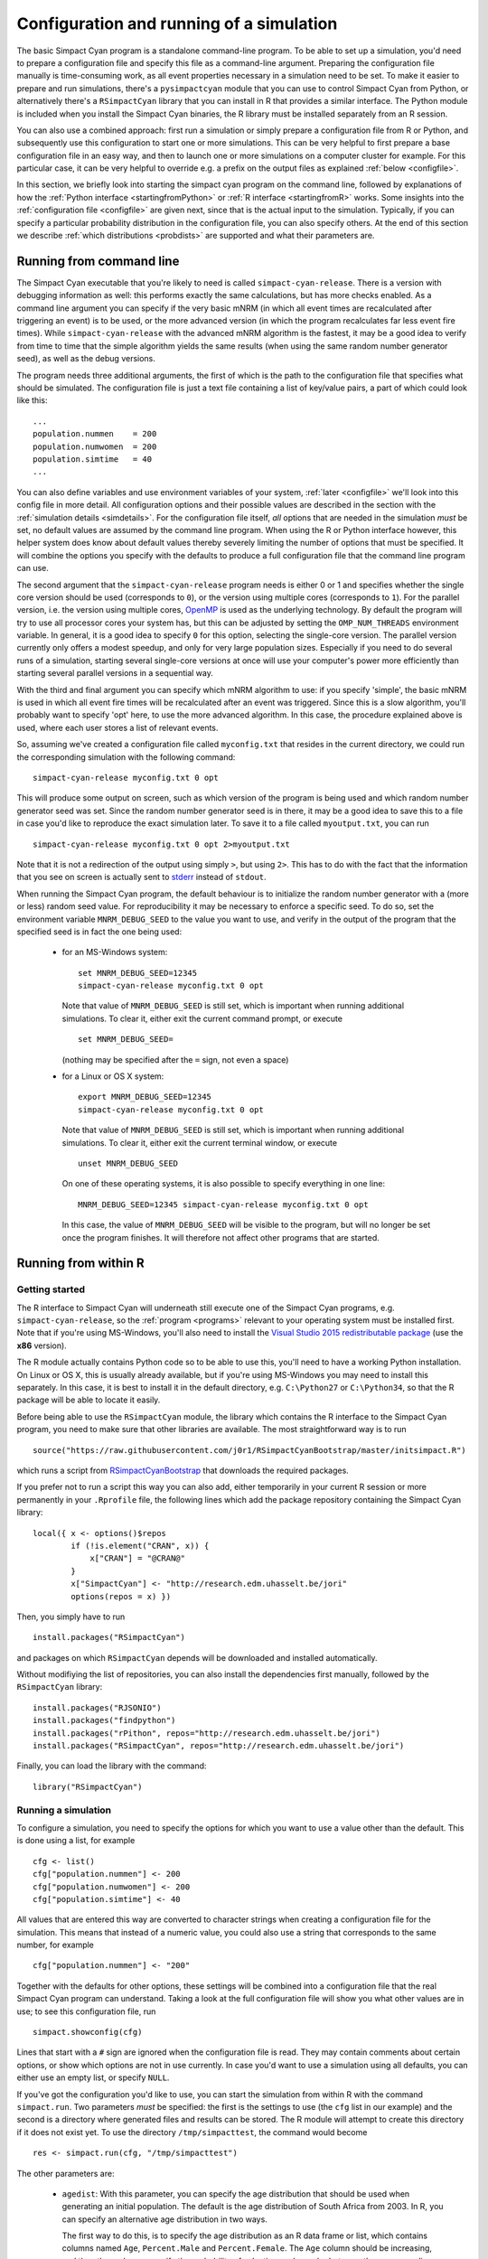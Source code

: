 .. This is just a definition of |br| to be able to force a line break somewhere

.. |br| raw:: html

   <br/>


Configuration and running of a simulation
=========================================

The basic Simpact Cyan program is a standalone command-line program. To be able to
set up a simulation, you'd need to prepare a configuration file and specify this
file as a command-line argument. Preparing the configuration file manually is
time-consuming work, as all event properties necessary in a simulation need to
be set.
To make it easier to prepare and run simulations, there's a ``pysimpactcyan`` module
that you can use to control Simpact Cyan from Python, or alternatively there's
a ``RSimpactCyan`` library that you can install in R that provides a similar
interface. The Python module is included when you install the Simpact Cyan binaries,
the R library must be installed separately from an R session.

You can also use a combined approach: first run a simulation or simply prepare a
configuration file from R or Python, and subsequently use this configuration
to start one or more simulations. This can be very helpful to first prepare a
base configuration file in an easy way, and then to launch one or more simulations
on a computer cluster for example. For this particular case, it can be very
helpful to override e.g. a prefix on the output files as explained :ref:`below <configfile>`.

In this section, we briefly look into starting the simpact cyan program on the
command line, followed by explanations of how the :ref:`Python interface <startingfromPython>`
or :ref:`R interface <startingfromR>` works. Some insights into the :ref:`configuration file <configfile>`
are given next, since that is the actual input to the simulation. Typically, if
you can specify a particular probability distribution in the configuration file,
you can also specify others. At the end of this section we describe 
:ref:`which distributions <probdists>` are supported and what their parameters are.

.. _commandline:

Running from command line 
-------------------------

The Simpact Cyan executable that you're likely to need is called ``simpact-cyan-release``.
There is a version with debugging information as well: this performs exactly the same calculations, but
has more checks enabled. As a command line argument you can specify if the very basic
mNRM (in which all event times are recalculated after triggering an event) is to be
used, or the more advanced version (in which the program recalculates far less event
fire times). While ``simpact-cyan-release`` with the advanced mNRM algorithm is the
fastest, it may be a good idea to verify from time to time that the simple algorithm
yields the same results (when using the same random number generator seed), as well
as the debug versions.

The program needs three additional arguments, the first of which is the path to the
configuration file that specifies what should be simulated. The configuration file
is just a text file containing a list of key/value pairs, a part of which could 
look like this::

    ...
    population.nummen    = 200
    population.numwomen  = 200
    population.simtime   = 40
    ...

You can also define variables and use environment variables of your system, :ref:`later <configfile>`
we'll look into this config file in more detail. All configuration options and their
possible values are described in the section with the :ref:`simulation details <simdetails>`.
For the configuration file itself, *all* options that are needed in the simulation
*must* be set, no default values are assumed by the command line program. When using the
R or Python interface however, this helper system does know about default values
thereby severely limiting the number of options that must be specified. It will combine the
options you specify with the defaults to produce a full configuration file that the
command line program can use.

The second argument that the ``simpact-cyan-release`` program needs is either 0 or 1 and
specifies whether the single core version should be used (corresponds to ``0``), 
or the version using multiple cores (corresponds to ``1``). For the parallel version,
i.e. the version using multiple cores, `OpenMP <https://en.wikipedia.org/wiki/OpenMP>`_
is used as the underlying technology. By default the program will try to use all
processor cores your system has, but this can be adjusted by setting the
``OMP_NUM_THREADS`` environment variable.
In general, it is a good idea to specify ``0`` for this option, selecting the single-core
version. The parallel version currently only offers a modest speedup, and only for very
large population sizes. Especially if you need to do several runs of a simulation, starting
several single-core versions at once will use your computer's power more efficiently
than starting several parallel versions in a sequential way. 

With the third and final argument you can specify which mNRM algorithm to use: if you
specify 'simple', the basic mNRM is used in which all event fire times will be
recalculated after an event was triggered. Since this is a slow algorithm, you'll
probably want to specify 'opt' here, to use the more advanced algorithm. In this
case, the procedure explained above is used, where each user stores a list of
relevant events.

So, assuming we've created a configuration file called ``myconfig.txt`` that resides in
the current directory, we could run the corresponding simulation with the following
command::

    simpact-cyan-release myconfig.txt 0 opt

This will produce some output on screen, such as which version of the program is
being used and which random number generator seed was set. Since the random number
generator seed is in there, it may be a good idea to save this to a file in case
you'd like to reproduce the exact simulation later. To save it to a file called
``myoutput.txt``, you can run ::

    simpact-cyan-release myconfig.txt 0 opt 2>myoutput.txt

Note that it is not a redirection of the output using simply ``>``, but using ``2>``.
This has to do with the fact that the information that you see on screen is actually
sent to `stderr <https://en.wikipedia.org/wiki/Standard_streams>`_ instead of
``stdout``.

When running the Simpact Cyan program, the default behaviour is to initialize the
random number generator with a (more or less) random seed value. For reproducibility
it may be necessary to enforce a specific seed. To do so, set the environment variable
``MNRM_DEBUG_SEED`` to the value you want to use, and verify in the output of the
program that the specified seed is in fact the one being used:

 - for an MS-Windows system::

        set MNRM_DEBUG_SEED=12345
        simpact-cyan-release myconfig.txt 0 opt

   Note that value of ``MNRM_DEBUG_SEED`` is still set, which is important when running
   additional simulations. To clear it, either exit the current command prompt, or
   execute ::

        set MNRM_DEBUG_SEED=

   (nothing may be specified after the ``=`` sign, not even a space)

 - for a Linux or OS X system::

        export MNRM_DEBUG_SEED=12345
        simpact-cyan-release myconfig.txt 0 opt

   Note that value of ``MNRM_DEBUG_SEED`` is still set, which is important when running
   additional simulations. To clear it, either exit the current terminal window, or
   execute ::

        unset MNRM_DEBUG_SEED

   On one of these operating systems, it is also possible to specify everything in
   one line::

        MNRM_DEBUG_SEED=12345 simpact-cyan-release myconfig.txt 0 opt

   In this case, the value of ``MNRM_DEBUG_SEED`` will be visible to the program,
   but will no longer be set once the program finishes. It will therefore not
   affect other programs that are started.

.. _startingfromR:

Running from within R
---------------------

Getting started
^^^^^^^^^^^^^^^

The R interface to Simpact Cyan will underneath still execute one of the
Simpact Cyan programs, e.g. ``simpact-cyan-release``, so the :ref:`program <programs>`
relevant to your operating system must be installed first. Note that if
you're using MS-Windows, you'll also need to install the 
`Visual Studio 2015 redistributable package <https://www.microsoft.com/en-us/download/details.aspx?id=48145>`_
(use the **x86** version).

The R module actually contains Python code so to be able to use this, you'll
need to have a working Python installation. On Linux or OS X, this is usually
already available, but if you're using MS-Windows you may need to install this
separately. In this case, it is best to install it in the default directory,
e.g. ``C:\Python27`` or ``C:\Python34``, so that the R package will be able to
locate it easily.

Before being able to use the ``RSimpactCyan`` module, the library which
contains the R interface to the Simpact Cyan program, you need to make sure that other
libraries are available. The most straightforward way is to run ::

    source("https://raw.githubusercontent.com/j0r1/RSimpactCyanBootstrap/master/initsimpact.R")

which runs a script from `RSimpactCyanBootstrap <https://github.com/j0r1/RSimpactCyanBootstrap>`_ 
that downloads the required packages. 

If you prefer not to run a script this way you can also add, either temporarily 
in your current R session or more permanently in your ``.Rprofile`` file, the 
following lines which add the package repository containing the Simpact Cyan library::

    local({ x <- options()$repos
            if (!is.element("CRAN", x)) { 
                x["CRAN"] = "@CRAN@" 
            }
            x["SimpactCyan"] <- "http://research.edm.uhasselt.be/jori"
            options(repos = x) })

Then, you simply have to run ::

    install.packages("RSimpactCyan")

and packages on which ``RSimpactCyan`` depends will be downloaded and installed
automatically.

Without modifiying the list of repositories, you can also install the dependencies first
manually, followed by the ``RSimpactCyan`` library::

    install.packages("RJSONIO")
    install.packages("findpython")
    install.packages("rPithon", repos="http://research.edm.uhasselt.be/jori")
    install.packages("RSimpactCyan", repos="http://research.edm.uhasselt.be/jori")

Finally, you can load the library with the command::

    library("RSimpactCyan")

Running a simulation
^^^^^^^^^^^^^^^^^^^^

To configure a simulation, you need to specify the options for which you want
to use a value other than the default. This is done using a list, for example ::

    cfg <- list()
    cfg["population.nummen"] <- 200
    cfg["population.numwomen"] <- 200
    cfg["population.simtime"] <- 40

All values that are entered this way are converted to character strings when
creating a configuration file for the simulation. This means that instead of
a numeric value, you could also use a string that corresponds to the same
number, for example ::

    cfg["population.nummen"] <- "200"

Together with the defaults for other options, these settings will be combined into
a configuration file that the real Simpact Cyan program can understand. Taking
a look at the full configuration file will show you what other values are in use;
to see this configuration file, run ::

    simpact.showconfig(cfg)

Lines that start with a ``#`` sign are ignored when the configuration file is read.
They may contain comments about certain options, or show which options are not
in use currently. In case you'd want to use a simulation using all defaults, you can either use an
empty list, or specify ``NULL``. 

If you've got the configuration you'd like to use,
you can start the simulation from within R with the command ``simpact.run``. Two
parameters *must* be specified: the first is the settings to use (the ``cfg`` list
in our example) and the second is a directory where generated files and results
can be stored. The R module will attempt to create this directory if it does not
exist yet. To use the directory ``/tmp/simpacttest``, the command would become ::

    res <- simpact.run(cfg, "/tmp/simpacttest")

The other parameters are:

 - ``agedist``: With this parameter, you can specify the age distribution that should be used
   when generating an initial population. The default is the age distribution of
   South Africa from 2003. In R, you can specify an alternative age distribution
   in two ways. 

   The first way to do this, is to specify the age distribution as an R data frame
   or list, which contains columns named ``Age``, ``Percent.Male`` and ``Percent.Female``.
   The ``Age`` column should be increasing, and the other columns specify the
   probability of selecting each gender between the corresponding age and the next. Before
   the first specified age, this probability is zero, and the last mentioned
   age should have zeroes as the corresponding probabilities. The term probability
   here is not strictly correct: it can be any positive number since the resulting
   distribution will be normed. As an example ::

        ad <- list(Age=c(0,50,100), Percent.Male=c(1,2,0), Percent.Female=c(2,1,0))

   will correspond to an age distribution which limits the age to 100 for everyone.
   Furthermore, there will be twice as many men over 50 than under 50, while for the
   women it's the other way around.

   The other way an age distribution can be specified, is as a CSV file with (at
   least) three columns. The header of this CSV file will not be taken into account,
   instead the first column is assumed to hold the ``Age`` column, the second is
   interpreted as the ``Percent.Male`` column and the third as ``Percent.Female``.

 - ``intervention``: With this simulation intervention setting it is possible to change configuration
   options that are being used at specific times during the simulation. More information
   about how this can be used can be found in the explanation of the 
   :ref:`simulation intervention event <simulationintervention>`.

 - ``release``, ``slowalg``, ``parallel``: These flags specify which precise version of the
   simulation program will be used, and whether the single-core or multi-core version
   is used. The ``release`` parameter is ``TRUE`` by default, yielding the fastest version
   of the selected algorithm. If set to ``FALSE``, many extra checks are performed, all
   of which should pass if the algorithm works as expected.
   
   By default, ``slowalg`` is ``FALSE`` which selects the population-based
   procedure described above. In case this is set to ``TRUE``, the very basic mNRM algorithm is
   used, where all event fire times are recalculated after each event is executed.
   If all works as expected, the two algorithms should produce the same results for
   the same seed (although very small differences are possible due to limited
   numeric precision). The basic algorithm is very slow, keep this in mind if you
   use it.

   The ``parallel`` parameter is ``FALSE`` by default, selecting the version of the
   algorithm that only uses a single processor core. To use the parallel version,
   i.e. to use several processor cores at the same time, this can be set to ``TRUE``.
   The parallel version currently only offers a modest speedup, and only for very
   large population sizes. Especially if you need to do several runs of a simulation, starting
   several single-core versions at once will use your computer's power more efficiently
   than starting several parallel versions in a sequential way. 

 - ``seed``: By default, a more or less random seed value will be used to initialize
   the random number generator that's being using in the simulation. In case you'd like
   to use a specific value for the seed, for example to reproduce results found earlier,
   you can set it here.

 - ``dryrun``: If this is set to ``TRUE``, the necessary configuration files will be
   generated, but the actual simulation is *not* performed. This can come in handy
   to prepare a simulation's settings on your local machine and run one or more
   actual simulations on another machine, e.g. on a computer cluster. In case you'd
   like to perform several runs with the same configuration file, overriding the
   output prefix can be very helpful, as is described in the section on the
   :ref:`configuration file <configfile>`. If you'd like to perform a run that has been
   prepared this way from within R, you can use the ``simpact.run.direct`` function.

 - ``identifierFormat``: Files that are created by the simulation will all start with the 
   same identifier. The identifierFormat parameter specifies what this identifier should be. 
   Special properties start with a percent (``%``) sign, other things are just copied. An 
   overview of these special properties:

    - ``%T``: will expand to the simulation type, e.g. ``simpact-cyan``
    - ``%y``: the current year
    - ``%m``: the current month (number)
    - ``%d``: the current day of the month
    - ``%H``: the current hour
    - ``%M``: the current minute
    - ``%S``: the current second
    - ``%p``: the process ID of the process starting the simulation
    - ``%r``: a random character
    
   The default identifier format ``%T-%y-%m-%d-%H-%M-%S_%p_%r%r%r%r%r%r%r%r-`` would lead to 
   an identifier like ``simpact-cyan-2015-01-15-08-28-10_2425_q85z7m1G-``.

 - ``dataFiles``: if specified, this should be a list where each named entry contains a 
   matrix. These matrices will be written to CSV files, which can be referred to in the
   configuration entries. For example, we could to something like this::

        myMatrix <- matrix(c(1,2,3,4),2,2)
        data <- list()
        data[["csvMatrix"]] <- myMatrix

   To refer to this csv file in the configuration settings, we can use the ``data:``
   prefix, e.g. ::

        cfg <- list()
        cfg["person.geo.dist2d.type"] <- "discrete"
        cfg["person.geo.dist2d.discrete.densfile"] <- "data:csvMatrix"

   The simulation would then be started as follows::

        simpact.run(cfg, "/tmp/simpacttest", dataFiles=data)

The return value of the ``simpact.run`` function contains the paths to generated files
and output files, or in case the ``dryrun`` option was used, of files that will be written
to. The :ref:`output files <outputfiles>` that are produced are described in the corresponding
section.

Other functions
^^^^^^^^^^^^^^^

Apart from ``simpact.showconfig`` and ``simpact.run``, some other functions exist in the
``RSimpactCyan`` library as well:

 - ``simpact.available`` |br|
   This function returns a boolean value, that indicates if the ``RSimpactCyan`` library
   is able to find and use the Simpact Cyan simulation :ref:`program <programs>`.

 - ``simpact.getconfig`` |br|
   This takes a list with config values as input, similar to ``simpact.showconfig``,
   merges it with default settings, and returns the extended configuration list.
   If the second parameter (``show``) is set to ``TRUE``, then the full configuration
   file will be shown on-screen as well.
  
 - ``simpact.run.direct`` |br|
   This function allows you to start a simulation based on a previously created
   (e.g. using the ``dryrun`` setting of ``simpact.run``) configuration file. This
   config file must be set as the first argument, and is always required. Other
   arguments are optional:

    - ``outputFile``: If set to ``NULL``, the output of the Simpact Cyan simulation
      (containing information about the version of the program and the random
      number generator seed) will just appear on screen. If a filename is
      specified here, the output will be written to that file as well.
    - ``release``, ``slowalg``, ``parallel``, ``seed``: Same meaning as in the ``simpact.run``
      function
    - ``destDir``: By default, the simulation will be run in the directory that
      contains the config file. This is important if the config file itself
      specifies files without an *absolute* path name since the directory
      of the config file will then be used as a starting point. If you don't
      want this behaviour and need to select another directory, this parameter
      can be used to set it.

 - ``simpact.set.datadir`` |br|
   The ``RSimpactCyan`` library will try to figure out where the Simpact Cyan
   data files are located. If you want to specify another location, this
   function can be used to do so.

 - ``simpact.set.simulation`` |br|
   The Simpact Cyan package is actually meant to support alternative simulations
   as well. To use such an alternative simulation, this function can be used.
   For example, if ``maxart`` is specified here, instead of running e.g.
   ``simpact-cyan-release`` as underlying program, ``maxart-release`` would be executed
   instead.

.. _startingfromPython:

Running from within Python
--------------------------

Getting started
^^^^^^^^^^^^^^^

The ``pysimpactcyan`` module to control Simpact Cyan from within Python, is 
automatically available once you've installed the :ref:`program <programs>`. Note that if
you're using MS-Windows, you'll also need to install the 
`Visual Studio 2015 redistributable package <https://www.microsoft.com/en-us/download/details.aspx?id=48145>`_
(use the **x86** version).
To load the Simpact Cyan module in a Python script or interactive session, just execute ::

    import pysimpactcyan

This allows you to create an instance of the ``PySimpactCyan`` class that's defined in this
module, let's call it ``simpact``::

    simpact = pysimpactcyan.PySimpactCyan()

Running a simulation
^^^^^^^^^^^^^^^^^^^^

To configure a simulation, you need to specify the options for which you want
to use a value other than the default. This is done using a dictionary, for example ::

    cfg = { }
    cfg["population.nummen"] = 200
    cfg["population.numwomen"] = 200
    cfg["population.simtime"] = 40

All values that are entered this way are converted to character strings when
creating a configuration file for the simulation. This means that instead of
a numeric value, you could also use a string that corresponds to the same
number, for example ::

    cfg["population.nummen"] = "200"

Together with the defaults for other options, these settings will be combined into
a configuration file that the real Simpact Cyan program can understand. Taking
a look at the full configuration file will show you what other values are in use;
to see this configuration file, run ::

    simpact.showConfiguration(cfg)

Lines that start with a ``#`` sign are ignored when the configuration file is read.
They may contain comments about certain options, or show which options are not
in use currently. In case you'd want to use a simulation using all defaults, you can either use an
empty dictionary, or specify ``None``. 

If you've got the configuration you'd like to use,
you can start the simulation from within Python using the ``run`` method of the
Simpact Cyan object you're using. Two
parameters *must* be specified: the first is the settings to use (the ``cfg`` dictionary
in our example) and the second is a directory where generated files and results
can be stored. The Python module will attempt to create this directory if it does not
exist yet. To use the directory ``/tmp/simpacttest``, the command would become ::

    res = simpact.run(cfg, "/tmp/simpacttest")

The other parameters are:

 - ``agedist``: With this parameter, you can specify the age distribution that should be used
   when generating an initial population. The default is the age distribution of
   South Africa from 2003. In Python, you can specify an alternative age distribution
   in two ways. 

   The first way to do this, is to specify the age distribution as a dictionary
   which contains lists of numbers named ``Age``, ``Percent.Male`` and ``Percent.Female``.
   The ``Age`` list should be increasing, and the other lists specify the
   probability of selecting each gender between the corresponding age and the next. Before
   the first specified age, this probability is zero, and the last mentioned
   age should have zeroes as the corresponding probabilities. The term probability
   here is not strictly correct: it can be any positive number since the resulting
   distribution will be normed. As an example ::

        ad = { "Age": [0, 50, 100], "Percent.Male": [1, 2, 0], "Percent.Female": [2, 1, 0] }

   will correspond to an age distribution which limits the age to 100 for everyone.
   Furthermore, there will be twice as many men over 50 than under 50, while for the
   women it's the other way around.

   The other way an age distribution can be specified, is as a CSV file with (at
   least) three columns. The header of this CSV file will not be taken into account,
   instead the first column is assumed to hold the ``Age`` column, the second is
   interpreted as the ``Percent.Male`` column and the third as ``Percent.Female``.

 - ``parallel``, ``opt``, ``release``: These flags specify which precise version of the
   simulation program will be used, and whether the single-core or multi-core version
   is used. The ``release`` parameter is ``True`` by default, yielding the fastest version
   of the selected algorithm. If set to ``False``, many extra checks are performed, all
   of which should pass if the algorithm works as expected.
   
   By default, ``opt`` is ``True`` which selects the population-based
   procedure described above. In case this is set to ``False``, the very basic mNRM algorithm is
   used, where all event fire times are recalculated after each event is executed.
   If all works as expected, the two algorithms should produce the same results for
   the same seed (although very small differences are possible due to limited
   numeric precision). The basic algorithm is very slow, keep this in mind if you
   use it.

   The ``parallel`` parameter is ``False`` by default, selecting the version of the
   algorithm that only uses a single processor core. To use the parallel version,
   i.e. to use several processor cores at the same time, this can be set to ``True``.
   The parallel version currently only offers a modest speedup, and only for very
   large population sizes. Especially if you need to do several runs of a simulation, starting
   several single-core versions at once will use your computer's power more efficiently
   than starting several parallel versions in a sequential way. 

 - ``seed``: By default, a more or less random seed value will be used to initialize
   the random number generator that's being using in the simulation. In case you'd like
   to use a specific value for the seed, for example to reproduce results found earlier,
   you can set it here.

 - ``interventionConfig``: With this simulation intervention setting it is possible to change configuration
   options that are being used at specific times during the simulation. More information
   about how this can be used can be found in the explanation of the 
   :ref:`simulation intervention event <simulationintervention>`.

 - ``dryRun``: If this is set to ``True``, the necessary configuration files will be
   generated, but the actual simulation is _not_ performed. This can come in handy
   to prepare a simulation's settings on your local machine and run one or more
   actual simulations on another machine, e.g. on a computer cluster. In case you'd
   like to perform several runs with the same configuration file, overriding the
   output prefix can be very helpful, as is described in the section on the
   :ref:`configuration file <configfile>`. If you'd like to perform a run that has been
   prepared this way from within Python, you can use the ``runDirect`` method of
   the ``PySimpactCyan`` class.

 - ``identifierFormat``: Files that are created by the simulation will all start with the 
   same identifier. The identifierFormat parameter specifies what this identifier should be. 
   Special properties start with a percent (``%``) sign, other things are just copied. An 
   overview of these special properties:

    - ``%T``: will expand to the simulation type, e.g. ``simpact-cyan``
    - ``%y``: the current year
    - ``%m``: the current month (number)
    - ``%d``: the current day of the month
    - ``%H``: the current hour
    - ``%M``: the current minute
    - ``%S``: the current second
    - ``%p``: the process ID of the process starting the simulation
    - ``%r``: a random character
    
   The default identifier format ``%T-%y-%m-%d-%H-%M-%S_%p_%r%r%r%r%r%r%r%r-`` would lead to 
   an identifier like ``simpact-cyan-2015-01-15-08-28-10_2425_q85z7m1G-``.

 - ``dataFiles``: if specified, this should be a dictionary where each named entry contains a 
   an array of arrays or a Pandas DataFrame. These matrices will be written to CSV files, 
   which can be referred to in the configuration entries. For example, we could to 
   something like this::

        myMatrix = [ [1, 3], [2, 4] ]
        data = { }
        data["csvMatrix"] = myMatrix

   To refer to this csv file in the configuration settings, we can use the ``data:``
   prefix, e.g. ::

        cfg = { }
        cfg["person.geo.dist2d.type"] = "discrete"
        cfg["person.geo.dist2d.discrete.densfile"] = "data:csvMatrix"

   The simulation would then be started as follows::

        simpact.run(cfg, "/tmp/simpacttest", dataFiles=data)

The return value of the ``run`` method contains the paths to generated files
and output files, or in case the ``dryRun`` option was used, of files that will be written
to. The :ref:`output files <outputfiles>` that are produced are described in the corresponding
section.

Other functions
^^^^^^^^^^^^^^^

Apart from the  ``PySimpactCyan`` methods ``showConfiguration`` and ``run``, some other methods
exist in this Python class as well:

 - ``getConfiguration`` |br|
   This takes a dictionary with config values as input, similar to ``showConfiguration``,
   merges it with default settings, and returns the extended configuration dictionary.
   If the second parameter (``show``) is set to ``True``, then the full configuration
   file will be shown on-screen as well.
  
 - ``runDirect`` |br|
   This function allows you to start a simulation based on a previously created
   (e.g. using the ``dryRun`` setting of ``run``) configuration file. This
   config file must be set as the first argument, and is always required. Other
   arguments are optional:

    - ``outputFile``: If set to ``None``, the output of the Simpact Cyan simulation
      (containing information about the version of the program and the random
      number generator seed) will just appear on screen. If a filename is
      specified here, the output will be written to that file as well.
    - ``release``, ``opt``, ``parallel``, ``seed``: Same meaning as in the ``run``
      method.
    - ``destDir``: By default, the simulation will be run in the directory that
      contains the config file. This is important if the config file itself
      specifies files without an *absolute* path name since the directory
      of the config file will then be used as a starting point. If you don't
      want this behaviour and need to select another directory, this parameter
      can be used to set it.

 - ``setSimpactDataDirectory`` |br|
   The ``pysimpactcyan`` module will try to figure out where the Simpact Cyan
   data files are located. If you want to specify another location, this
   function can be used to do so.

 - ``setSimpactDirectory`` |br|
   In case you want to specify that the Simpact Cyan executables are located
   in a specific directory, you can use this function.

 - ``setSimulationPrefix`` |br|
   The Simpact Cyan package is actually meant to support alternative simulations
   as well. To use such an alternative simulation, this function can be used.
   For example, if ``maxart`` is specified here, instead of running e.g.
   ``simpact-cyan-release`` as underlying program, ``maxart-release`` would be executed
   instead.

.. _configfile:

Configuration file and variables
--------------------------------

The actual program that executes the simulation reads its settings from a certain
configuration file. This is also the case when running from R or Python, where
the R or Python interface prepares the configuration file and executes the
simulation program. While this approach makes it much easier to configure and
run simulations, some knowledge of the way the configuration file works can
be helpful.

The basics
^^^^^^^^^^

In essence, the configuration file is just a text file containing key/value pairs.
For example, the line ::

    population.simtime = 100

assigns the value 100 to the simulation setting ``population.simtime``, indicating
that the simulation should run for 100 years. Lines that start with a hash sign (``#``)
are not processed, they can be used for comments. In the config file itself, mathematical
operations are not possible, but if you're using R or Python, you can perform the
operation there, and only let the result appear in the config file. For example, if
you'd do ::

    library("RSimpactCyan")
    cfg <- list()
    cfg["population.simtime"] = 100/4
    simpact.showconfig(cfg)

in an R session, you'd find ::

    population.simtime = 25

in the configuration file. We could force '100/4' to appear in the configuration file by
changing the line to ::

    cfg["population.simtime"] = "100/4"

(so we added quotes), but when trying to run the simulation this would lead to the
following error::

    FATAL ERROR:
    Can't interpret value for key 'population.simtime' as a floating point number

Config file variables and environment variables
^^^^^^^^^^^^^^^^^^^^^^^^^^^^^^^^^^^^^^^^^^^^^^^

Keys that start with a dollar sign (``$``) are treated in a special way: they define
a variable that can be used further on in the configuration file. To use a variable's
contents in the value part of a config line, the variable's name
should be placed between ``${`` and ``}``. For example, we could first have set ::

    $SIMTIME = 100

thereby assigning ``100`` to the variable with name ``SIMTIME``. This could then later be 
used as follows::

    population.simtime = ${SIMTIME}

You don't even need to define the variable inside the configuration file: if you
define an environment variable, you can use its contents in the same way as before.
For example, if the ``HOME`` environment variable has been set to ``/Users/JohnDoe/``,
then the lines ::

    periodiclogging.interval            = 2
    periodiclogging.outfile.logperiodic = ${HOME}periodiclog.csv

would enable the :ref:`periodic logging event <periodiclogging>` and write its output
every other year to ``/Users/JohnDoe/periodiclog.csv``.

One very important thing to remember is that if an environment variable with the same
name as a config file variable exists, **the environment variable will always take
precedence over config file variables**. While this might seem a bit odd, it actually
allows you to more easily use config files prepared on one system, on another system.
Furthermore, it allows you to use a single config file multiple times, which can be
very handy if you need to perform many runs using the same settings (but different
output files).

Using environment variables
^^^^^^^^^^^^^^^^^^^^^^^^^^^

When you let the R or Python interface prepare a configuration file, this file
will start by defining two config file variables, for example::

    $SIMPACT_OUTPUT_PREFIX = simpact-cyan-2015-05-27-08-28-13_27090_8Al7O6mD-
    $SIMPACT_DATA_DIR = /usr/local/share/simpact-cyan/

The first variable is used in the config file when specifying which files to
write output to. As an example, you'd also find the line ::

    logsystem.outfile.logevents = ${SIMPACT_OUTPUT_PREFIX}eventlog.csv

in that file, so the full output file name would be ::

    simpact-cyan-2015-05-27-08-28-13_27090_8Al7O6mD-eventlog.csv

The second variable specifies the location that R or Python thinks
the Simpact Cyan data files are stored in, and is used in the line that specifies
which age distribution to use when initializing the population::

    population.agedistfile = ${SIMPACT_DATA_DIR}sa_2003.csv

In this case, the file ``/usr/local/share/simpact-cyan/sa_2003.csv`` would be
used to read the initial age distribution from.

Because those config variables are defined inside the configuration file, such
a file can be used on its own. If you'd first prepared the config file using the
'dryrun' setting, you could still use the created config file to start the 
simulation, either directly on the command line, using ``simpact.run.direct`` from R,
or using the ``PySimpactCyan`` method ``runDirect`` in Python.

If you're running from the :ref:`command line <commandline>`, it's very easy
to reuse the same configuration file for multiple runs. Normally if you'd
try this, you'd see an error message like ::

    FATAL ERROR:
    Unable to open event log file: 
    Specified log file simpact-cyan-2015-05-27-08-28-13_27090_8Al7O6mD-eventlog.csv already exists

To make sure that you don't lose data from simulations you've already performed,
the simulation will not start if it needs to overwrite an output file, which is
what causes this message. 

However, because we can easily override the value of
``SIMPACT_OUTPUT_PREFIX`` from the command line by using an environment variable
with the same name, it becomes possible to reuse the configuration file multiple
times. For example, assuming that our config file is called ``myconfig.txt``, 
the simple `bash <https://en.wikipedia.org/wiki/Bash_(Unix_shell)>`_ script ::

    for i in 1 2 3 4 5 ; do
        SIMPACT_OUTPUT_PREFIX=newprefix_${i}- simpact-cyan-release myconfig.txt 0 opt
    done

would produce output files like ``newprefix_1-eventlog.csv`` and ``newprefix_5-eventlog.csv``.

In a similar way, setting an environment variable called ``SIMPACT_DATA_DIR``
can be helpful when preparing simulations on one system and running them on
another. For example, you could prepare the simulations on your laptop, using the
'dryrun' option to prevent the simulation from actually running, and execute
them on e.g. a computer cluster where you set the ``SIMPACT_DATA_DIR`` environment
variable to make sure that the necessary data files can still be found.

.. _probdists:

Supported probability distributions and their parameters
--------------------------------------------------------

If a configuration option ends with ``.dist.type`` or ``.dist2d.type``, for example
option ``birth.pregnancyduration.dist.type`` of the :ref:`birth event <birth>`, you can
specify a number of probability distributions there. By choosing a specific
type of probability distribution, you also activate a number of other options
to configure the parameters of this probability distribution.

For example, if ``birth.pregnancyduration.dist.type`` is set to ``normal``, then
parameters of the :ref:`one dimensional normal distribution <normal1d>` need to be
configured. For example, we could set ``birth.pregnancyduration.dist.normal.mu``
to 0.7342 and ``birth.pregnancyduration.normal.sigma`` to 0.0191, and we'd get
a birth event that on average takes place after 0.7342 years (is 268 days),
with a standard deviation of roughly one week (0.0191 years).

Below you can find an overview of the currently supported :ref:`one <prob1d>` and
:ref:`two dimensional <prob2d>` distributions and their parameters.

.. _prob1d:

One dimensional distributions
^^^^^^^^^^^^^^^^^^^^^^^^^^^^^

Here is an overview of the relevant configuration options, their defaults (between
parentheses), and their meaning:

 - ``some.option.dist.type``: ('fixed'): |br|
   With such an option, you specify which specific distribution to choose. Allowed
   values are ``beta``, ``discrete.csv.onecol``, ``discrete.csv.twocol``, ``discrete.inline``,
   ``exponential``, ``fixed``, ``gamma``, ``lognormal``, ``normal``, ``uniform``,
   and the corresponding parameters are given in the subsections below. Unless otherwise
   specified, the default here is a ``fixed`` distribution, which is not really a
   distribution but just causes a fixed value to be used. 

``beta``
""""""""

If this distribution is chosen, the (scaled) beta distribution with the following
probability density is used:

.. math::

    {\rm prob}(x) = \frac{\Gamma(a+b)}{\Gamma(a)\Gamma(b)} \left(\frac{x-x_{\rm min}}{x_{\rm max}-x_{\rm min}}\right)^{a-1}
                   \left(1-\frac{x-x_{\rm min}}{x_{\rm max}-x_{\rm min}}\right)^{b-1} \frac{1}{x_{\rm max}-x_{\rm min}}

This corresponds to a `beta distribution <https://en.wikipedia.org/wiki/Beta_distribution>`_ that,
instead of being non-zero between 0 and 1, is now scaled and translated to be defined between
:math:`x_{\rm min}` and :math:`x_{\rm max}`.

Here is an overview of the relevant configuration options, their defaults (between
parentheses), and their meaning:

 - ``some.option.dist.beta.a`` (no default): |br| 
   Corresponds to the value of :math:`a` in the formula for the probability density above.
 - ``some.option.dist.beta.b`` (no default): |br| 
   Corresponds to the value of :math:`b` in the formula for the probability density above.
 - ``some.option.dist.beta.max`` (no default): |br| 
   Corresponds to the value of :math:`x_{\rm min}` in the formula for the probability density above.
 - ``some.option.dist.beta.min`` (no default): |br| 
   Corresponds to the value of :math:`x_{\rm max}` in the formula for the probability density above.

discrete.csv.onecol
"""""""""""""""""""

This distribution allows you to draw random numbers based on the values in a
single column (``ycolumn``) of a CSV file (``file``). The distribution will return
values between ``xmin`` and ``xmax``, with probabilities according to the entries
in the column of the CSV file. If ``floor`` is set to ``no``, then any value that
lies within the bin is possible; if ``yes``, then only start values of each bin
can be returned.

For example, suppose we have a CSV file that corresponds to this table:

+------+
| Prob |
+======+
|   10 |
+------+
|   30 |
+------+

If we specify ``xmin`` to be 0 and ``xmax`` to be 2, then there's 25% chance that
the generated random number will lie between 0 and 1, and 75% chance that
it will lie between 1 and 2. If we set ``floor`` to ``yes``, then 25% of the generated
random numbers will be 0, while 75% will be 1.

Here is an overview of the relevant configuration options, their defaults (between
parentheses), and their meaning:

 - ``some.option.dist.discrete.csv.onecol.file`` (no default): |br|
   This is the filename of the CSV file containing the column to use for the
   probability density.
 - ``some.option.dist.discrete.csv.onecol.floor`` ('no'): |br|
   By default, any value within a bin is allowed. If set to ``yes``, then only
   the bin start values can be generated.
 - ``some.option.dist.discrete.csv.onecol.xmin`` (0): |br|
   The minimum value that's possibly generated by the distribution. Maps to
   the start of the CSV column.
 - ``some.option.dist.discrete.csv.onecol.xmax`` (1): |br|
   The maximum value that's possibly generated by the distribution. Maps to
   the end of the CSV column.
 - ``some.option.dist.discrete.csv.onecol.ycolumn`` (1): |br|
   The number of the column to use from the CSV file.

discrete.csv.twocol
"""""""""""""""""""

This distribution allows you to generate random numbers based on the values
in two columns (``xcolumn`` and ``ycolumn``) of a CSV file (``file``). The ``xcolumn``
of the CSV file specifies the start of each bin, the ``ycolumn`` corresponds to
the probability of generating a random number in that bin. To be able to
determine when the last bin ends, the last entry in the ``ycolumn`` must be
zero. If ``floor`` is set to ``no``, then any value that
lies within the bin is possible; if ``yes``, then only start values of each bin
can be returned.

For example, support we have a CSV file that corresponds to the table below,
and we've set ``xcolumn`` to 1 and ``ycolumn`` to 2. In this case, 25% of the
generated random numbers will have a value between 0 and 3, while 75% of the
random numbers will lie between 3 and 4. If ``floor`` is set to ``yes``, then 25%
of the random numbers will be 0, and 75% will be 3.

+---+------+
| X | Prob |
+===+======+
| 0 |   10 |
+---+------+
| 3 |   30 |
+---+------+
| 4 |    0 |
+---+------+

Here is an overview of the relevant configuration options, their defaults (between
parentheses), and their meaning:

 - ``some.option.dist.discrete.csv.twocol.file`` (no default): |br|
   This is the filename of the CSV file containing the columns to use for the
   probability density.
 - ``some.option.dist.discrete.csv.twocol.floor`` ('no'): |br|
   By default, any value within a bin is allowed. If set to ``yes``, then only
   the bin start values can be generated.
 - ``some.option.dist.discrete.csv.twocol.xcolumn`` (1): |br|
   The number of the column to use from the CSV file that contains the bin
   start values.
 - ``some.option.dist.discrete.csv.twocol.ycolumn`` (2): |br|
   The number of the column to use from the CSV file that contains the probabilities.

``discrete.inline``
"""""""""""""""""""

This distribution allows you to generate random numbers based on the values
in two lists (``xvalues`` and ``yvalues``). The ``xvalues`` list specifies the start 
of each bin, the ``yvalues`` entries correspond to the probability of generating 
a random number in that bin. To be able to
determine when the last bin ends, the last entry in ``yvalues`` must be
zero. If ``floor`` is set to ``no``, then any value that
lies within the bin is possible; if ``yes``, then only start values of each bin
can be returned.

For example, support we have a the following settings::

    xvalues = 0,3,4
    yvalues = 10,30,0

In this case, 25% of the generated random numbers will have a value between 0 and 3, 
while 75% of the random numbers will lie between 3 and 4. If ``floor`` is set to ``yes``, 
then 25% of the random numbers will be 0, and 75% will be 3.

Here is an overview of the relevant configuration options, their defaults (between
parentheses), and their meaning:

 - ``some.option.dist.discrete.inline.floor`` ('no'): |br|
   By default, any value within a bin is allowed. If set to ``yes``, then only
   the bin start values can be generated.
 - ``some.option.dist.discrete.inline.xvalues`` (no default): |br|
   A list of increasing values corresponding to the bin start values.
 - ``some.option.dist.discrete.inline.yvalues`` (no default): |br|
   A list of equal length as ``xvalues``, specifying the probability of
   generating a random number in the corresponding bin. The last value
   must be zero.

``exponential``
"""""""""""""""

If the exponential distribution is selected, the probability density for a negative value is
zero, while the probability density for positive values is given by:

.. math::

    {\rm prob}(x) = \lambda \exp(-\lambda x)

Here is an overview of the relevant configuration options, their defaults (between
parentheses), and their meaning:

 - ``some.option.dist.exponential.lambda`` (no default): |br|
   This specifies the value of :math:`\lambda` in the expression of the probability density
   above.

``fixed``
"""""""""

This does not really correspond to a distribution, instead a predefined value is
always used.

Here is an overview of the relevant configuration options, their defaults (between
parentheses), and their meaning:

 - ``some.option.dist.fixed.value`` (0): |br|
   When a number is chosen from this 'distribution', this value is always returned.

``gamma``
"""""""""

In this case, the `gamma distribution <https://en.wikipedia.org/wiki/Gamma_distribution>`_
will be used to choose random numbers. The probability density is

.. math::

    {\rm prob}(x) = \frac{x^{a-1} \exp\left(-\frac{x}{b}\right)}{b^a \Gamma(a)}

for positive numbers, and zero for negative ones.

Here is an overview of the relevant configuration options, their defaults (between
parentheses), and their meaning:

 - ``some.option.dist.gamma.a`` (no default): |br|
   This corresponds to the value of :math:`a` in the expression of the probability
   distribution.
 - ``some.option.dist.gamma.b`` (no default): |br|
   This corresponds to the value of :math:`b` in the expression of the probability
   distribution.

``lognormal``
"""""""""""""

If this `log-normal distribution <https://en.wikipedia.org/wiki/Log-normal_distribution>`_
is chosen, the probability density for negative numbers is zero,
while for positive numbers it is:

.. math::

    {\rm prob}(x) = \frac{1}{x \sigma \sqrt{2\pi}} \exp\left(-\frac{(\log{x}-\zeta)^2}{2\sigma^2}\right)

Here is an overview of the relevant configuration options, their defaults (between
parentheses), and their meaning:

 - ``some.option.dist.lognormal.sigma`` (no default): |br|
   This corresponds to the value of :math:`\sigma` in the formula for the probability
   distribution.
 - ``some.option.dist.lognormal.zeta`` (no default): |br|
   This corresponds to the value of :math:`\zeta` in the formula for the probability
   distribution.

.. _normal1d:

``normal``
""""""""""

The base probability distribution used when the `normal distribution <https://en.wikipedia.org/wiki/Normal_distribution>`_
is selected is the following:

.. math::

    {\rm prob}(x) = \frac{1}{\sigma\sqrt{2\pi}} \exp\left(- \frac{(x-\mu)^2}{2\sigma^2}\right)

It is possible to specify a minimum and maximum value as well, which causes the probability
density to be zero outside of these bounds, and somewhat higher in between. A very straightforward
`rejection sampling <https://en.wikipedia.org/wiki/Rejection_sampling>`_ method is used for
this at the moment, so it is best not to use this to sample from a narrow interval (or
in general an interval with a low probability) since this can require many iterations.

Here is an overview of the relevant configuration options, their defaults (between
parentheses), and their meaning:

 - ``some.option.dist.normal.max`` (+infinity): |br|
   This can be used to specify the maximum value beyond which the probability density
   is zero. By default no truncation is used, and this maximum is set to positive
   infinity.
 - ``some.option.dist.normal.min`` (-infinity): |br|
   This can be used to specify the minimum value below which the probability density
   is zero. By default no trunctation is used, and this minimum is set to negative
   infinity.
 - ``some.option.dist.normal.mu`` (no default): |br|
   This corresponds to the value of :math:`\mu` in the expression of the probability
   density above.
 - ``some.option.dist.normal.sigma`` (no default): |br|
   This corresponds to the value of :math:`\sigma` in the expression of the probability
   density above.

``uniform``
"""""""""""

When this probability density is selected, each number has an equal probability
density between a certain minimum and maximum value. Outside of these bounds,
the probability density is zero.

Here is an overview of the relevant configuration options, their defaults (between
parentheses), and their meaning:

 - ``some.option.dist.uniform.min`` (0): |br|
   This specifies the start of the interval with the same, constant probability
   density.
 - ``some.option.dist.uniform.max`` (1): |br|
   This specifies the end of the interval with the same, constant probability
   density.

.. _prob2d:

Two dimensional distributions
^^^^^^^^^^^^^^^^^^^^^^^^^^^^^

Here is an overview of the relevant configuration options, their defaults (between
parentheses), and their meaning:

 - ``some.option.dist2d.type`` ('fixed'): |br|
   ``binormal``, ``binormalsymm``, ``discrete``, ``fixed``, ``uniform``

``binormal``
""""""""""""

This corresponds to the two dimensional `multivariate normal distribution <https://en.wikipedia.org/wiki/Multivariate_normal_distribution>`_,
which has the following probability density:

.. math::

    {\rm prob}(x,y) = \frac{1}{2\pi\sigma_x\sigma_y\sqrt{1-\rho^2}}
                     \exp\left[-\frac{
                                 \frac{(x-\mu_x)^2}{\sigma_x^2}
                               + \frac{(y-\mu_y)^2}{\sigma_y^2}
                               - \frac{2\rho (x-\mu_x)(y-\mu_y)}{\sigma_x\sigma_y}
                               }{2(1-\rho^2)}
                     \right]

If desired, this probability density can be truncated to specific bounds, by
setting the ``minx``, ``maxx``, ``miny`` and ``maxy`` parameters. These default to
negative and positive infinity causing truncation to be disabled. To enforce
these bounds a straightforward `rejection sampling <https://en.wikipedia.org/wiki/Rejection_sampling>`_
method is used, so to avoid a large number of iterations to find a valid
random number, it is best not to restrict the acceptable region to one with
a low probability.

Here is an overview of the relevant configuration options, their defaults (between
parentheses), and their meaning:

 - ``some.option.dist2d.binormal.meanx`` (0): |br|
   Corresponds to :math:`\mu_x` in the expression for the probability density above.
 - ``some.option.dist2d.binormal.meany`` (0): |br|
   Corresponds to :math:`\mu_y` in the expression for the probability density above.
 - ``some.option.dist2d.binormal.rho`` (0): |br|
   Corresponds to :math:`\rho` in the expression for the probability density above.
 - ``some.option.dist2d.binormal.sigmax`` (1): |br|
   Corresponds to :math:`\sigma_x` in the expression for the probability density above.
 - ``some.option.dist2d.binormal.sigmay`` (1): |br|
   Corresponds to :math:`\sigma_y` in the expression for the probability density above.
 - ``some.option.dist2d.binormal.minx`` (-infinity): |br|
   This can be used to truncate the probability distribution in the x-direction.
 - ``some.option.dist2d.binormal.maxx`` (+infinity): |br|
   This can be used to truncate the probability distribution in the x-direction.
 - ``some.option.dist2d.binormal.miny`` (-infinity): |br|
   This can be used to truncate the probability distribution in the y-direction.
 - ``some.option.dist2d.binormal.maxy`` (+infinity): |br|
   This can be used to truncate the probability distribution in the y-direction.

``binormalsymm``
""""""""""""""""

This is similar to the ``binormal`` distribution above, but using the same parameters
for the x-direction as for the y-direction. This means it is also a two dimensional 
`multivariate normal distribution <https://en.wikipedia.org/wiki/Multivariate_normal_distribution>`_,
but with a less general probability distribution:

.. math::

    {\rm prob}(x,y) = \frac{1}{2\pi\sigma^2\sqrt{1-\rho^2}}
                     \exp\left[-\frac{(x-\mu)^2 + (y-\mu)^2 - 2\rho (x-\mu)(y-\mu)}{2\sigma^2 (1-\rho^2)}\right]

If desired, this probability density can be truncated to specific bounds, by
setting the ``min`` and ``max`` parameters. These default to
negative and positive infinity causing truncation to be disabled. To enforce
these bounds a straightforward `rejection sampling <https://en.wikipedia.org/wiki/Rejection_sampling>`_
method is used, so to avoid a large number of iterations to find a valid
random number, it is best not to restrict the acceptable region to one with
a low probability.

Here is an overview of the relevant configuration options, their defaults (between
parentheses), and their meaning:

 - ``some.option.dist2d.binormalsymm.mean`` (0): |br|
   This corresponds to the value of :math:`\mu` in the formula for the probability density.
 - ``some.option.dist2d.binormalsymm.rho`` (0: |br|
   This corresponds to the value of :math:`\rho` in the formula for the probability density.
 - ``some.option.dist2d.binormalsymm.sigma`` (1): |br|
   This corresponds to the value of :math:`\sigma` in the formula for the probability density.
 - ``some.option.dist2d.binormalsymm.max`` (+infinity): |br|
   This can be used to truncate the probability density, to set a maximum in both the
   x- and y-directions.
 - ``some.option.dist2d.binormalsymm.min`` (-infinity): |br|
   This can be used to truncate the probability density, to set a minimum in both the
   x- and y-directions.

.. _prob2ddiscrete:

``discrete``
""""""""""""

With the ``discrete`` distribution, you can use a `TIFF image file <https://en.wikipedia.org/wiki/Tagged_Image_File_Format>`_
or a CSV file to specify a probability distribution. This can come in handy if you'd like to
use population density data for example. The TIFF file format is very general,
and can support several sample representations and color channels. Since the
specified file will be used for a probability distribution, only one value per
pixel is allowed (as opposed to separate values for red, green and blue for
example), and a 32-bit or 64-bit floating point representation should be used.
Negative values are set to zero, while positive values will be normalized and
used for the probability distribution.
Instead of reading the probabilities for each pixel/bin from a TIFF file,
they can also be read from a CSV file. Again, negative values will be clipped
to zero, while positive values will be used for the probability distribution.

If desired, a 'mask file' can be specified as well (using ``maskfile``). Such a file should also be
a TIFF or CSV file, with the same number of entries in each dimension. If the value of
a certain pixel in the mask file is zero or negative, the value read from the
real input file (``densfile``) will be set to zero, otherwise the value from the
real input file is left unmodified. This can be used to easily restrict the
original file to a certain region.

Suppose we have a 320x240 image that we'd like to use to base a probability
density on. In the TIFF file format, as with many other image formats, the
upper-left pixel is the (0, 0) pixel, while the bottom-right pixel will be
(319, 239). Usually, we'd like the y-axis to point up however, which is why the default
value of the ``flipy`` parameter is set to ``yes``. To illustrate, suppose we use
the `up32.tiff <_static/up32.tiff>`_ file, which corresponds to the following image.
If we use this as a discrete probability density, a histogram of the samples
should show the text 'UP'.

.. image:: _static/up.png
    :align: center

In the `discretedistribution.ipynb <_static/discretedistribution.ipynb>`_ example, we
abuse the setting of the population density to sample from this distribution:
each person will have a location that is sampled from this discrete distribution.
In case the ``flipy`` parameter is ``yes`` (the default), we obtain the following
histogram, which is probably what we'd expect.

.. image:: _static/up_dist_flipy_yes.png
    :align: center

On the other hand, if we explicitly set the ``flipy`` parameter to ``no``, the
mismatch between the y-axes becomes apparent:

.. image:: _static/up_dist_flipy_no.png
    :align: center

The same reasoning applies for the CSV file: because the row number increases
each time a line is read from the CSV file, the y-axis of the file points
down. If the ``flipy`` parameter is set to ``yes`` (the default), this axis is
inverted. So for example, suppose you have the following CSV file ::

    "C1","C2","C3"
    1,2,3
    4,5,6

which corresponds to the following table:

+----+----+----+
| C1 | C2 | C3 |
+====+====+====+
|  1 |  2 |  3 |
+----+----+----+
|  4 |  5 |  6 |
+----+----+----+

In this case, with ``flipy`` set to ``yes``, this would correspond to the following
2D distribution:

.. image:: _static/csvdiscrete.png
    :width: 30%
    :align: center

The image file itself just specifies the shape of the probability distribution.
The actual size and position in the x-y plane can be set using the ``width``, ``height``,
``xoffset`` and ``yoffset`` parameters.

There's also a ``floor`` parameter, which defaults to ``no``. If this is the case, then
in each pixel/bin a constant probability is assumed, making it possible for the
2D probability distribution to generate any value pair within the bin. If however, the
value of the parameter is set to ``yes``, then only the bin corner values can be
returned, nothing in between. This is useful if you'd like a distribution to
generate only a fixed set of values. The following notebook illustrates this:
`discretedistfloor.ipynb <_static/discretedistfloor.ipynb>`_

Here is an overview of the relevant configuration options, their defaults (between
parentheses), and their meaning:

 - ``some.option.dist2d.discrete.densfile`` (no default): |br|
   This should be used to specify the TIFF or CSV file that contains the discrete
   probability density to be used.
 - ``some.option.dist2d.discrete.maskfile`` (no default): |br|
   As explained above, a TIFF or CSV mask file can be used to restrict the previous
   file to a certain region. Set to an empty string in case you don't need this.
 - ``some.option.dist2d.discrete.flipy`` ('yes'): |br|
   By default, the image will be flipped in the y-direction. This has to do with
   the y-axis in images being different from what we'd expect (see explanation
   above).
 - ``some.option.dist2d.discrete.floor`` ('no'): |br|
   By default, any value inside a bin/pixel is possible. If set to 'yes', the
   2D distribution will only generate values that correspond to the corner of
   a bin.
 - ``some.option.dist2d.discrete.width`` (1): |br|
   The TIFF or CSV file itself just specifies the shape of the distribution. With this
   parameter you can set the actual width (scale in x-direction) in the x-y plane.
 - ``some.option.dist2d.discrete.height`` (1): |br|
   The TIFF or CSV file itself just specifies the shape of the distribution. With this
   parameter you can set the actual height (scale in y-direction) in the x-y plane.
 - ``some.option.dist2d.discrete.xoffset`` (0): |br|
   The TIFF or CSV file itself just specifies the shape of the distribution. With this
   parameter you can set the x-offset in the x-y plane.
 - ``some.option.dist2d.discrete.yoffset`` (0): |br|
   The TIFF or CSV file itself just specifies the shape of the distribution. With this
   parameter you can set the y-offset in the x-y plane.

``fixed``
"""""""""

This does not really correspond to a distribution, instead a predefined (x, y) value is
always used.

Here is an overview of the relevant configuration options, their defaults (between
parentheses), and their meaning:

 - ``some.option.dist2d.fixed.xvalue`` (0): |br|
   The x-value of the (x, y) coordinate that is always returned.
 - ``some.option.dist2d.fixed.yvalue`` (0): |br|
   The y-value of the (x, y) coordinate that is always returned.

``uniform``
"""""""""""

By specifying this probability density, a point shall be chosen from a rectangular
region in the x-y plane. All points within this region have an equal probability
density, while points outside the region have a probably density of zero.

Here is an overview of the relevant configuration options, their defaults (between
parentheses), and their meaning:

 - ``some.option.dist2d.uniform.xmin`` (0): |br|
   This specifies the start of the region along the x-axis.
 - ``some.option.dist2d.uniform.xmax`` (1): |br|
   This specifies the end of the region along the x-axis.
 - ``some.option.dist2d.uniform.ymin`` (0): |br|
   This specifies the start of the region along the y-axis.
 - ``some.option.dist2d.uniform.ymax`` (1): |br|
   This specifies the end of the region along the y-axis.


